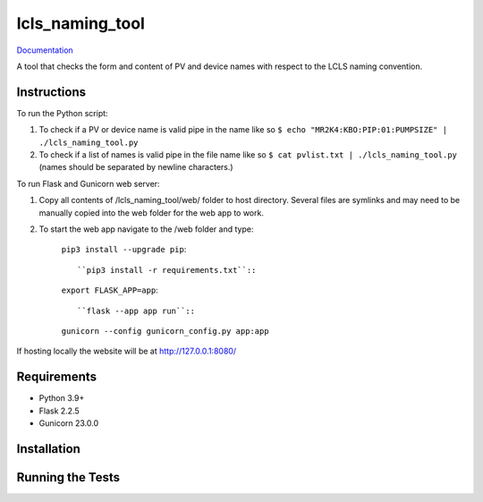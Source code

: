 ===============================
lcls_naming_tool
===============================

.. image:: https://github.com/pcdshub/lcls_naming_tool/actions/workflows/standard.yml/badge.svg
        :target: https://github.com/pcdshub/lcls_naming_tool/actions/workflows/standard.yml

.. image:: https://img.shields.io/pypi/v/lcls_naming_tool.svg
        :target: https://pypi.python.org/pypi/lcls_naming_tool


`Documentation <https://pcdshub.github.io/lcls_naming_tool/>`_

A tool that checks the form and content of PV and device names with respect to the LCLS naming convention.

Instructions
------------

To run the Python script:

1. To check if a PV or device name is valid pipe in the name like so ``$ echo "MR2K4:KBO:PIP:01:PUMPSIZE" | ./lcls_naming_tool.py``

2. To check if a list of names is valid pipe in the file name like so ``$ cat pvlist.txt | ./lcls_naming_tool.py`` (names should be separated by newline characters.)

To run Flask and Gunicorn web server:

1. Copy all contents of /lcls_naming_tool/web/ folder to host directory. Several files are symlinks and may need to be manually copied into the web folder for the web app to work.

2. To start the web app navigate to the /web folder and type:

    ``pip3 install --upgrade pip``::

    ``pip3 install -r requirements.txt``::

    ``export FLASK_APP=app``::

    ``flask --app app run``::

    ``gunicorn --config gunicorn_config.py app:app``

If hosting locally the website will be at http://127.0.0.1:8080/


Requirements
------------

* Python 3.9+
* Flask 2.2.5
* Gunicorn 23.0.0

Installation
------------

::

Running the Tests
-----------------
::

